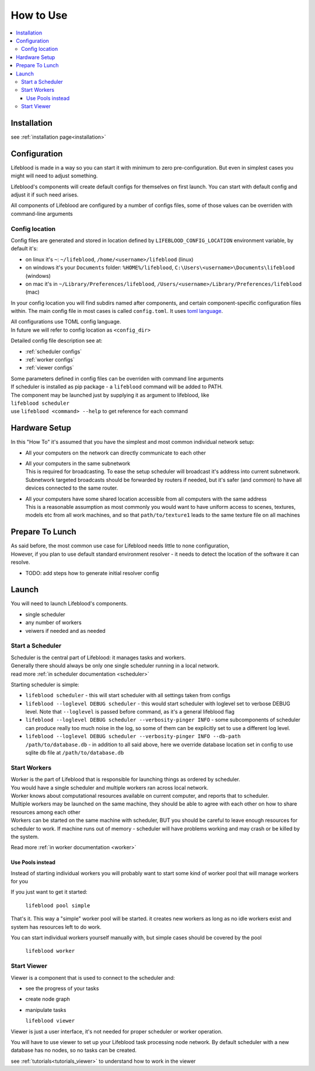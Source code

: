 .. _usage:

==========
How to Use
==========

.. contents::
    :local:


Installation
============

see :ref:`installation page<installation>`

.. _configuration:

Configuration
=============

Lifeblood is made in a way so you can start it with minimum to zero pre-configuration.
But even in simplest cases you might will need to adjust something.

Lifeblood's components will create default configs for themselves on first launch.
You can start with default config and adjust it if such need arises.

All components of Lifeblood are configured by a number of configs files, some of those values can be overriden with command-line arguments

.. _config-dir:

Config location
---------------

Config files are generated and stored in location defined by ``LIFEBLOOD_CONFIG_LOCATION`` environment variable,
by default it's:

* on linux it's ``~``: ``~/lifeblood``, ``/home/<username>/lifeblood`` (linux)
* on windows it's your ``Documents`` folder: ``%HOME%/lifeblood``, ``C:\Users\<username>\Documents\lifeblood`` (windows)
* on mac it's in ``~/Library/Preferences/lifeblood``, ``/Users/<username>/Library/Preferences/lifeblood`` (mac)

In your config location you will find subdirs named after components, and certain component-specific configuration files within.
The main config file in most cases is called ``config.toml``. It uses `toml language <https://toml.io/>`_.

| All configurations use TOML config language.
| In future we will refer to config location as ``<config_dir>``

Detailed config file description see at:

* :ref:`scheduler configs`
* :ref:`worker configs`
* :ref:`viewer configs`

| Some parameters defined in config files can be overriden with command line arguments
| If scheduler is installed as pip package - a ``lifeblood`` command will be added to PATH.
| The component may be launched just by supplying it as argument to lifeblood, like
| ``lifeblood scheduler``
| use ``lifeblood <command> --help`` to get reference for each command

Hardware Setup
==============

In this "How To" it's assumed that you have the simplest and most common individual network setup:

* All your computers on the network can directly communicate to each other
* | All your computers in the same subnetwork
  | This is required for broadcasting. To ease the setup scheduler will broadcast it's address into current subnetwork.
    Subnetwork targeted broadcasts should be forwarded by routers if needed, but it's safer (and common) to have
    all devices connected to the same router.
* | All your computers have some shared location accessible from all computers with the same address
  | This is a reasonable assumption as most commonly you would want to have uniform access to scenes,
    textures, models etc from all work machines, and so that ``path/to/texture1`` leads to the same texture file
    on all machines


Prepare To Lunch
================

| As said before, the most common use case for Lifeblood needs little to none configuration,
| However, if you plan to use default standard environment resolver - it needs to detect the location of
  the software it can resolve.

* TODO: add steps how to generate initial resolver config

Launch
======

You will need to launch Lifeblood's components.

* single scheduler
* any number of workers
* veiwers if needed and as needed

Start a Scheduler
-----------------

| Scheduler is the central part of Lifeblood: it manages tasks and workers.
| Generally there should always be only one single scheduler running in a local network.
| read more :ref:`in scheduler documentation <scheduler>`

Starting scheduler is simple:

* ``lifeblood scheduler`` - this will start scheduler with all settings taken from configs
* ``lifeblood --loglevel DEBUG scheduler`` - this would start scheduler with loglevel set to verbose DEBUG level.
  Note that ``--loglevel`` is passed before command, as it's a general lifeblood flag
* ``lifeblood --loglevel DEBUG scheduler --verbosity-pinger INFO`` - some subcomponents of scheduler can produce really
  too much noise in the log, so some of them can be explicitly set to use a different log level.
* ``lifeblood --loglevel DEBUG scheduler --verbosity-pinger INFO --db-path /path/to/database.db`` - in addition to all
  said above, here we override database location set in config to use sqlite db file at ``/path/to/database.db``

Start Workers
-------------

| Worker is the part of Lifeblood that is responsible for launching things as ordered by scheduler.
| You would have a single scheduler and multiple workers ran across local network.
| Worker knows about computational resources available on current computer, and reports that to scheduler.
| Multiple workers may be launched on the same machine, they should be able to agree with each other on how to share
  resources among each other
| Workers can be started on the same machine with scheduler, BUT you should be careful to leave enough resources for
  scheduler to work. If machine runs out of memory - scheduler will have problems working and may crash
  or be killed by the system.

Read more :ref:`in worker documentation <worker>`

.. _usage pools:

Use Pools instead
^^^^^^^^^^^^^^^^^

Instead of starting individual workers you will probably want to start some kind of worker pool that will manage workers
for you

If you just want to get it started:

  ``lifeblood pool simple``

That's it. This way a "simple" worker pool will be started. it creates new workers as long as no idle workers exist and
system has resources left to do work.

You can start individual workers yourself manually with, but simple cases should be covered by the pool

  ``lifeblood worker``

Start Viewer
------------

Viewer is a component that is used to connect to the scheduler and:

* see the progress of your tasks
* create node graph
* manipulate tasks

  ``lifeblood viewer``

Viewer is just a user interface, it's not needed for proper scheduler or worker operation.

You will have to use viewer to set up your Lifeblood task processing node network.
By default scheduler with a new database has no nodes, so no tasks can be created.

see :ref:`tutorials<tutorials_viewer>` to understand how to work in the viewer
